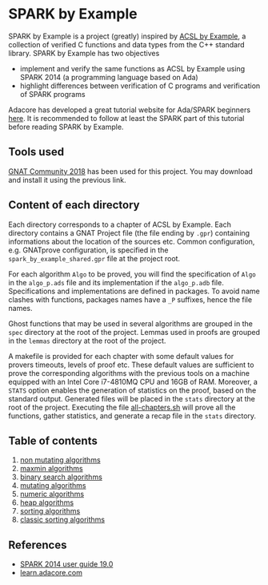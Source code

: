 * SPARK by Example

  SPARK by Example is a project (greatly) inspired by [[https://github.com/fraunhoferfokus/acsl-by-example][ACSL by Example]],
  a collection of verified C functions and data types from the C++
  standard library. SPARK by Example has two objectives

  - implement and verify the same functions as ACSL by Example using
    SPARK 2014 (a programming language based on Ada)
  - highlight differences between verification of C programs and
    verification of SPARK programs

  Adacore has developed a great tutorial website for Ada/SPARK
  beginners [[https://learn.adacore.com/][here]]. It is recommended to follow at least the SPARK part
  of this tutorial before reading SPARK by Example.

** Tools used

   [[https://www.adacore.com/community][GNAT Community 2018]] has been used for this project. You may
   download and install it using the previous link.

** Content of each directory

   Each directory corresponds to a chapter of ACSL by Example. Each
   directory contains a GNAT Project file (the file ending by ~.gpr~)
   containing informations about the location of the sources
   etc. Common configuration, e.g. GNATprove configuration, is
   specified in the ~spark_by_example_shared.gpr~ file at the project
   root.

   For each algorithm ~Algo~ to be proved, you will find the
   specification of ~Algo~ in the ~algo_p.ads~ file and its
   implementation if the ~algo_p.adb~ file. Specifications and
   implementations are defined in packages. To avoid name clashes with
   functions, packages names have a ~_P~ suffixes, hence the file
   names.

   Ghost functions that may be used in several algorithms are grouped
   in the ~spec~ directory at the root of the project. Lemmas used in
   proofs are grouped in the ~lemmas~ directory at the root of the
   project.

   A makefile is provided for each chapter with some default values
   for provers timeouts, levels of proof etc. These default values are
   sufficient to prove the corresponding algorithms with the previous
   tools on a machine equipped with an Intel Core i7-4810MQ CPU and
   16GB of RAM. Moreover, a ~STATS~ option enables the generation of
   statistics on the proof, based on the standard output. Generated
   files will be placed in the ~stats~ directory at the root of the
   project.  Executing the file [[file:all-chapters.sh][all-chapters.sh]] will prove all the
   functions, gather statistics, and generate a recap file in the
   ~stats~ directory.

** Table of contents

  1. [[./non-mutating/README.org][non mutating algorithms]]
  2. [[file:maxmin/README.org][maxmin algorithms]]
  3. [[file:binary-search/README.org][binary search algorithms]]
  4. [[file:mutating/README.org][mutating algorithms]]
  5. [[file:numeric/README.org][numeric algorithms]]
  6. [[file:heap/README.org][heap algorithms]]
  7. [[file:sorting/README.org][sorting algorithms]]
  8. [[file:classic-sorting/README.org][classic sorting algorithms]]

** References

  - [[http://docs.adacore.com/spark2014-docs/html/ug/index.html][SPARK 2014 user guide 19.0]]
  - [[https://learn.adacore.com/][learn.adacore.com]]

# Local Variables:
# ispell-dictionary: "english"
# flyspell-mode: 1
# End:
